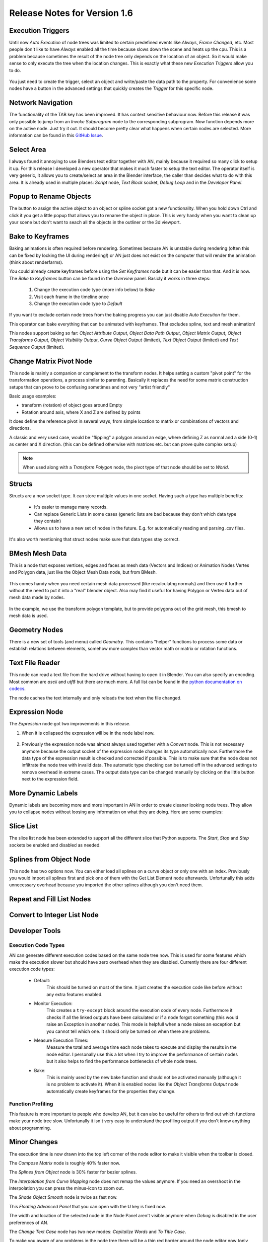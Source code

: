 Release Notes for Version 1.6
=============================

Execution Triggers
******************

Until now *Auto Execution* of node trees was limited to certain predefined events
like *Always*, *Frame Changed*, etc. Most people don't like to have *Always* enabled
all the time because slows down the scene and heats up the cpu. This is a problem
because sometimes the result of the node tree only depends on the location of an
object. So it would make sense to only execute the tree when the location changes.
This is exactly what these new *Execution Triggers* allow you to do.

    .. image:: images_v1_6/execution_trigger.png

You just need to create the trigger, select an object and write/paste the data
path to the property. For convenience some nodes have a button in the advanced
settings that quickly creates the *Trigger* for this specific node.

    .. image:: images_v1_6/auto_create_trigger.png


Network Navigation
******************

The functionality of the TAB key has been improved. It has context sensitive
behaviour now. Before this release it was only possible to jump from an
*Invoke Subprogram* node to the corresponding subprogram. Now function depends
more on the active node. Just try it out. It should become pretty clear what happens
when certain nodes are selected. More information can be found in this
`GitHub Issue <https://github.com/JacquesLucke/animation_nodes/issues/480>`_.


Select Area
***********

I always found it annoying to use Blenders text editor together with AN, mainly
because it required so many click to setup it up. For this release I developed
a new operator that makes it much faster to setup the text editor. The operator
itself is very generic, it allows you to create/select an area in the Blender
interface, the caller than decides what to do with this area.
It is already used in multiple places: *Script* node, *Text Block* socket,
*Debug Loop* and in the *Developer Panel*.

    .. image:: images_v1_6/select_area.gif


Popup to Rename Objects
***********************

The button to assign the active object to an object or spline socket got a
new functionality. When you hold down Ctrl and click it you get a little popup
that allows you to rename the object in place. This is very handy when you
want to clean up your scene but don't want to seach all the objects in the
outliner or the 3d viewport.

.. image:: images_v1_6/object_renaming.gif


Bake to Keyframes
*****************

Baking animations is often required before rendering. Sometimes because AN is
unstable during rendering (often this can be fixed by locking the UI during rendering!)
or AN just does not exist on the computer that will render the animation (think
about renderfarms).

You could already create keyframes before using the *Set Keyframes* node but it
can be easier than that. And it is now. The *Bake to Keyframes* button can be
found in the *Overview* panel. Basicly it works in three steps:

    1. Change the execution code type (more info below) to *Bake*
    2. Visit each frame in the timeline once
    3. Change the execution code type to *Default*

If you want to exclude certain node trees from the baking progress you can just
disable *Auto Execution* for them.

This operator can bake everything that can be animated with keyframes. That
excludes spline, text and mesh animation!

This nodes support baking so far: *Object Attribute Output*, *Object Data Path Output*,
*Object Matrix Output*, *Object Transforms Output*, *Object Visibility Output*,
*Curve Object Output* (limited), *Text Object Output* (limited) and
*Text Sequence Output* (limited).

    .. image:: images_v1_6/bake.png


Change Matrix Pivot Node
************************

.. image:: images_v1_6/change_pivot_matrix_use.png

This node is mainly a companion or complement to the transform nodes.
It helps setting a custom "pivot point" for the transformation operations,
a process similar to parenting.
Basically it replaces the need for some matrix construction setups that
can prove to be confusing sometimes and not very "artist friendly"

Basic usage examples:

- transform (rotation) of object goes around Empty
- Rotation around axis, where X and Z are defined by points

.. image:: images_v1_6/change_pivot_matrix_example_parent.png
.. image:: images_v1_6/change_pivot_matrix_example_axes.png

It does define the reference pivot in several ways, from simple location
to matrix or combinations of vectors and directions.

A classic and very used case, would be "flipping" a polygon around an edge,
where defining Z as normal and a side (0-1) as center and X direction.
(this can be defined otherwise with matrices etc. but can prove quite complex setup)

.. image:: images_v1_6/change_pivot_matrix_flip_poly.png

.. note:: When used along with a *Transform Polygon* node, the pivot type of
          that node should be set to *World*.


Structs
*******

Structs are a new socket type. It can store multiple values in one socket.
Having such a type has multiple benefits:

    - It's easier to manage many records.
    - Can replace Generic Lists in some cases (generic lists are bad because
      they don't which data type they contain)
    - Allows us to have a new set of nodes in the future. E.g. for automatically
      reading and parsing .csv files.


    .. image:: images_v1_6/structs.png

It's also worth mentioning that struct nodes make sure that data types stay correct.

    .. image:: images_v1_6/structs_error.png


BMesh Mesh Data
***************

This is a node that exposes vertices, edges and faces as mesh data (Vectors and Indices) or
Animation Nodes Vertes and Polygon data, just like the Object Mesh Data node, but from BMesh.

    .. image:: images_v1_6/bmesh_mesh_data.png


This comes handy when you need certain mesh data processed (like recalculatng normals)
and then use it further without the need to put it into a "real" blender object.
Also may find it useful for having Polygon or Vertex data out of mesh data made by nodes.

    .. image:: images_v1_6/bmesh_mesh_data_example.png

In the example, we use the transform polygon template, but to provide polygons
out of the grid mesh, this bmesh to mesh data is used.


Geometry Nodes
**************

There is a new set of tools (and menu) called *Geometry*. This contains "helper" functions
to process some data or establish relations between elements, somehow more complex than
vector math or matrix or rotation functions.

.. image:: images_v1_6/geom_menu.png


Text File Reader
****************

This node can read a text file from the hard drive without having to open it
in Blender. You can also specify an encoding. Most common are *ascii* and *utf8*
but there are much more. A full list can be found in the
`python documentation on codecs <https://docs.python.org/3.5/library/codecs.html#standard-encodings>`_.

The node caches the text internally and only reloads the text when the file changed.

    .. image:: images_v1_6/text_file_reader.png


Expression Node
***************

The *Expression* node got two improvements in this release.

1. When it is collapsed the expression will be in the node label now.

  .. image:: images_v1_6/collapsed_expression.png

2. Previously the expression node was almost always used together with a *Convert* node.
   This is not necessary anymore because the output socket of the expression node
   changes its type automatically now. Furthermore the data type of the expression result
   is checked and corrected if possible. This is to make sure that the node does
   not infiltrate the node tree with invalid data. The automatic type checking
   can be turned off in the advanced settings to remove overhead in extreme cases.
   The output data type can be changed manually by clicking on the little button
   next to the expression field.

 .. image:: images_v1_6/expression_type_correction.png


More Dynamic Labels
*******************

Dynamic labels are becoming more and more important in AN in order to create
cleaner looking node trees. They allow you to collapse nodes without loosing
any information on what they are doing. Here are some examples:

   .. image:: images_v1_6/dynamic_labels.png


Slice List
**********

The slice list node has been extended to support all the different slice that
Python supports. The *Start*, *Stop* and *Step* sockets be enabled and disabled
as needed.

   .. image:: images_v1_6/slice_list_node.png


Splines from Object Node
************************

This node has two options now. You can either load all splines on a curve object
or only one with an index. Previously you would import all splines first and
pick one of them with the Get List Element node afterwards. Unfortunally
this adds unnecessary overhead because you imported the other splines although
you don't need them.

   .. image:: images_v1_6/splines_from_object.png


Repeat and Fill List Nodes
**************************

.. image:: images_v1_6/repeat_and_fill_list.png


Convert to Integer List Node
****************************

.. image:: images_v1_6/convert_to_integer_node.png


Developer Tools
***************

Execution Code Types
--------------------

AN can generate different execution codes based on the same node tree now.
This is used for some features which make the execution slower but should have
zero overhead when they are disabled. Currently there are four different
execution code types:

    - Default:
        This should be turned on most of the time. It just creates the execution
        code like before without any extra features enabled.
    - Monitor Execution:
        This creates a ``try-except`` block around the execution code of every
        node. Furthermore it checks if all the linked outputs have been calculated
        or if a node forgot something (this would raise an Exception in another
        node). This mode is helpfull when a node raises an exception but you cannot
        tell which one. It should only be turned on when there are problems.
    - Measure Execution Times:
        Measure the total and average time each node takes to execute and display
        the results in the node editor. I personally use this a lot when I try
        to improve the performance of certain nodes but it also helps to find
        the performance bottlenecks of whole node trees.
    - Bake:
        This is mainly used by the new bake function and should not be activated
        manually (although it is no problem to activate it). When it is enabled
        nodes like the *Object Transforms Output* node automatically create keyframes
        for the properties they change.


    .. image:: images_v1_6/measure_execution_times.png

Function Profiling
------------------

This feature is more important to people who develop AN, but it can also be
useful for others to find out which functions make your node tree slow.
Unfortunally it isn't very easy to understand the profiling output if you
don't know anything about programming.

    .. image:: images_v1_6/profile.png


Minor Changes
*************

The execution time is now drawn into the top left corner of the node editor to
make it visible when the toolbar is closed.

The *Compose Matrix* node is roughly 40% faster now.

The *Splines from Object* node is 30% faster for bezier splines.

The *Interpolation from Curve Mapping* node does not remap the values anymore.
If you need an overshoot in the interpolation you can press the minus-icon to
zoom out.

The *Shade Object Smooth* node is twice as fast now.

This *Floating Advanced Panel* that you can open with the U key is fixed now.

The width and location of the selected node in the Node Panel aren't visible
anymore when *Debug* is disabled in the user preferences of AN.

The *Change Text Case* node has two new modes: *Capitalize Words* and *To Title Case*.

To make you aware of any problems in the node tree there will be a thin red border
around the node editor now (only when problems exist obviously).

For ages there was a double update whenever a node has been created or removed.
This is now fixed. This is especially important for large node trees when the
code generation takes a noticeable amount of time.

AN always creates a python script based on your node tree. This script
needs to be recreated each time the node tree changes. In setups with only a
few nodes you never notice that because it is fast but as soon as you have more
than a few hundred nodes the time spend for the code creation can become noticable.
With this release the code generation process is 2-3x faster for large node trees.

You can sort the generator outputs of a loop now. To do it you need to select the
corresponding Loop Input node and go into the advanced settings.

    .. image:: images_v1_6/sort_generators.png

Help the user to remember to enable the socket when it is linked:

    .. image:: images_v1_6/is_used_helper.png

I moved the settings for the Debug Drawer node into the advanced settings
(in the right sidebar of the node editor, or press U while the node is selected).
The reason for that is that I rarely need to change these settings and they took
too much space.

    .. image:: images_v1_6/debug_drawer.png


Broken Nodes
************

I'm not 100% if this is a full list but you'll definitly have to replace these
nodes when updating older files to this release:

    - Splines from Object
    - Object Matrix Output
